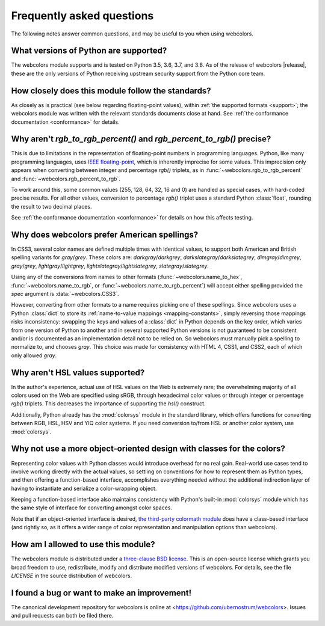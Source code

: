 .. _faq:

Frequently asked questions
==========================

The following notes answer common questions, and may be useful to you
when using webcolors.


What versions of Python are supported?
--------------------------------------

The webcolors module supports and is tested on Python 3.5, 3.6, 3.7,
and 3.8. As of the release of webcolors |release|, these are the only
versions of Python receiving upstream security support from the Python
core team.


How closely does this module follow the standards?
--------------------------------------------------

As closely as is practical (see below regarding floating-point
values), within :ref:`the supported formats <support>`; the
webcolors module was written with the relevant standards documents
close at hand. See :ref:`the conformance documentation <conformance>`
for details.


Why aren't `rgb_to_rgb_percent()` and `rgb_percent_to_rgb()` precise?
-------------------------------------------------------------------------

This is due to limitations in the representation of floating-point
numbers in programming languages. Python, like many programming
languages, uses `IEEE floating-point
<https://en.wikipedia.org/wiki/IEEE_754>`_, which is inherently
imprecise for some values. This imprecision only appears when
converting between integer and percentage `rgb()` triplets, as in
:func:`~webcolors.rgb_to_rgb_percent` and
:func:`~webcolors.rgb_percent_to_rgb`.

To work around this, some common values (255, 128, 64, 32, 16 and 0)
are handled as special cases, with hard-coded precise results. For all
other values, conversion to percentage `rgb()` triplet uses a standard
Python :class:`float`, rounding the result to two decimal places.

See :ref:`the conformance documentation <conformance>` for details on
how this affects testing.


Why does webcolors prefer American spellings?
---------------------------------------------

In CSS3, several color names are defined multiple times with identical
values, to support both American and British spelling variants for
`gray`/`grey`. These colors are: `darkgray`/`darkgrey`,
`darkslategray`/`darkslategrey`, `dimgray`/`dimgrey`, `gray`/`grey`,
`lightgray`/`lightgrey`, `lightslategray`/`lightslategrey`,
`slategray`/`slategrey`.

Using any of the conversions from names to other formats
(:func:`~webcolors.name_to_hex`, :func:`~webcolors.name_to_rgb`, or
:func:`~webcolors.name_to_rgb_percent`) will accept either spelling
provided the `spec` argument is :data:`~webcolors.CSS3`.

However, converting from other formats to a name requires picking one
of these spellings. Since webcolors uses a Python :class:`dict` to
store its :ref:`name-to-value mappings <mapping-constants>`, simply
reversing those mappings risks inconsistency: swapping the keys and
values of a :class:`dict` in Python depends on the key order, which
varies from one version of Python to another and in several supported
Python versions is not guaranteed to be consistent and/or is
documented as an implementation detail not to be relied on. So
webcolors must manually pick a spelling to normalize to, and chooses
`gray`. This choice was made for consistency with HTML 4, CSS1, and
CSS2, each of which only allowed `gray`.


Why aren't HSL values supported?
--------------------------------

In the author's experience, actual use of HSL values on the Web is
extremely rare; the overwhelming majority of all colors used on the
Web are specified using sRGB, through hexadecimal color values or
through integer or percentage `rgb()` triplets. This decreases the
importance of supporting the `hsl()` construct.

Additionally, Python already has the :mod:`colorsys` module in the
standard library, which offers functions for converting between RGB,
HSL, HSV and YIQ color systems. If you need conversion to/from HSL or
another color system, use :mod:`colorsys`.


Why not use a more object-oriented design with classes for the colors?
----------------------------------------------------------------------

Representing color values with Python classes would introduce overhead
for no real gain. Real-world use cases tend to involve working
directly with the actual values, so settling on conventions for how to
represent them as Python types, and then offering a function-based
interface, accomplishes everything needed without the additional
indirection layer of having to instantiate and serialize a
color-wrapping object.

Keeping a function-based interface also maintains consistency with
Python's built-in :mod:`colorsys` module which has the same style of
interface for converting amongst color spaces.

Note that if an object-oriented interface is desired, `the third-party
colormath module <https://pypi.org/project/colormath/>`_ does have a
class-based interface (and rightly so, as it offers a wider range of
color representation and manipulation options than webcolors).


How am I allowed to use this module?
------------------------------------

The webcolors module is distributed under a `three-clause BSD
license <http://opensource.org/licenses/BSD-3-Clause>`_. This is an
open-source license which grants you broad freedom to use,
redistribute, modify and distribute modified versions of
webcolors. For details, see the file `LICENSE` in the source
distribution of webcolors.

.. _three-clause BSD license: http://opensource.org/licenses/BSD-3-Clause


I found a bug or want to make an improvement!
---------------------------------------------

The canonical development repository for webcolors is online at
<https://github.com/ubernostrum/webcolors>. Issues and pull requests
can both be filed there.

